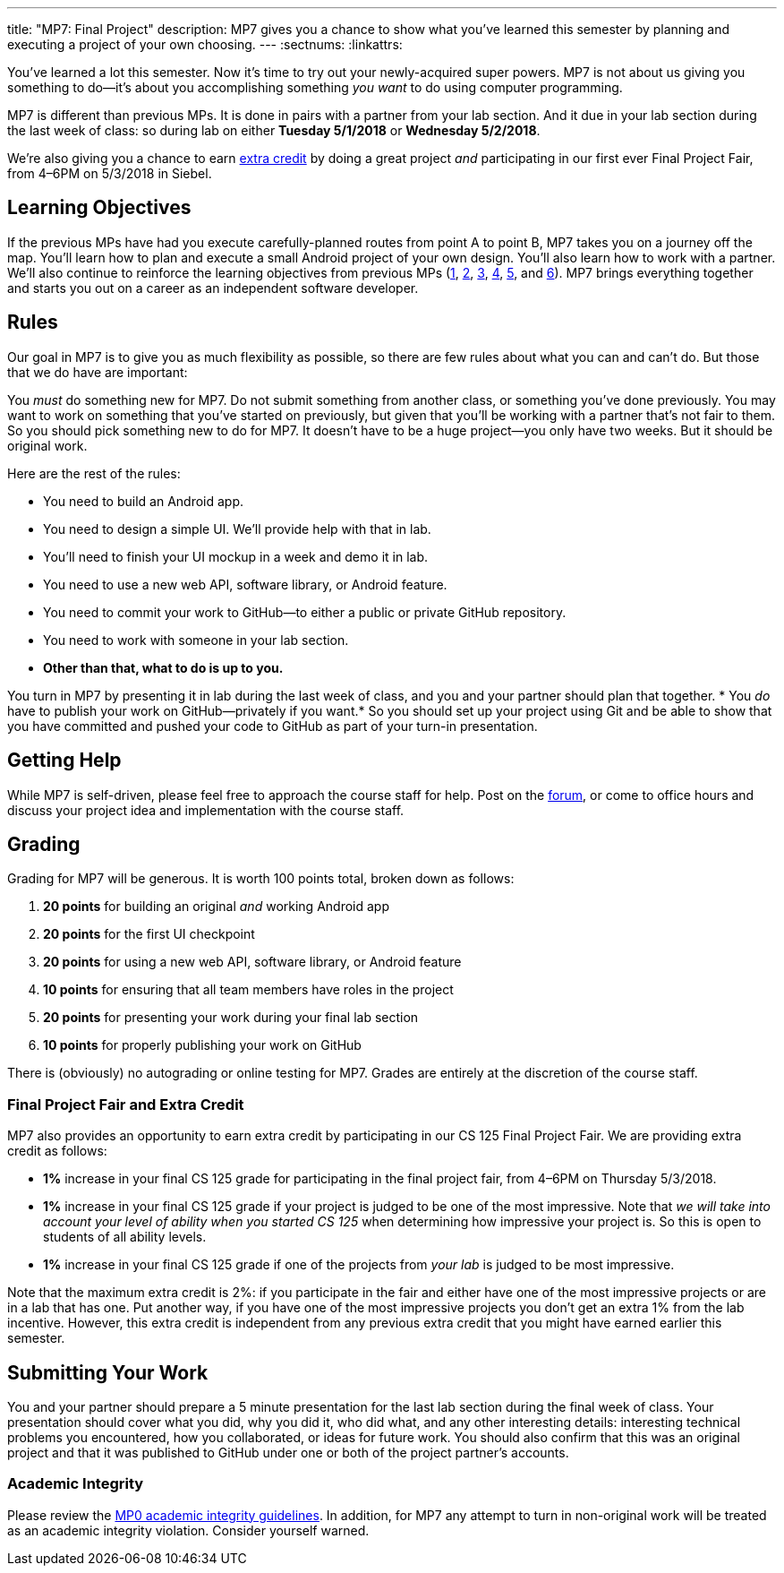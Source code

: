 ---
title: "MP7: Final Project"
description:
  MP7 gives you a chance to show what you've learned this semester by planning
  and executing a project of your own choosing.
---
:sectnums:
:linkattrs:

:forum: pass:normal[https://cs125-forum.cs.illinois.edu/c/mps/mp7[forum,role='noexternal']]

[.lead]
//
You've learned a lot this semester.
//
Now it's time to try out your newly-acquired super powers.
//
MP7 is not about us giving you something to do&mdash;it's about you
accomplishing something _you want_ to do using computer programming.

MP7 is different than previous MPs.
//
It is done in pairs with a partner from your lab section.
//
And it due in your lab section during the last week of class: so during lab on
either *Tuesday 5/1/2018* or *Wednesday 5/2/2018*.

We're also giving you a chance to earn <<extra, extra credit>> by doing a great
project _and_ participating in our first ever Final Project Fair, from
4&ndash;6PM on 5/3/2018 in Siebel.

[[objectives]]
== Learning Objectives

If the previous MPs have had you execute carefully-planned routes from point A
to point B, MP7 takes you on a journey off the map.
//
You'll learn how to plan and execute a small Android project of your own design.
//
You'll also learn how to work with a partner.
//
We'll also continue to reinforce the learning objectives from previous MPs
(link:/MP/1/[1], link:/MP/2/[2], link:/MP/3/[3], link:/MP/4/[4], link:/MP/5/[5],
and link:/MP/6/[6]).
//
MP7 brings everything together and starts you out on a career as an independent
software developer.

[[rules]]
== Rules

Our goal in MP7 is to give you as much flexibility as possible, so there are few
rules about what you can and can't do.
//
But those that we do have are important:

You _must_ do something new for MP7.
//
Do not submit something from another class, or something you've done previously.
//
You may want to work on something that you've started on previously, but given
that you'll be working with a partner that's not fair to them.
//
So you should pick something new to do for MP7.
//
It doesn't have to be a huge project&mdash;you only have two weeks.
//
But it should be original work.

Here are the rest of the rules:

* You need to build an Android app.
//
* You need to design a simple UI. We'll provide help with that in lab.
//
* You'll need to finish your UI mockup in a week and demo it in lab.
//
* You need to use a new web API, software library, or Android feature.
//
* You need to commit your work to GitHub&mdash;to either a public or private
GitHub repository.
//
* You need to work with someone in your lab section.
//
* *Other than that, what to do is up to you.*

You turn in MP7 by presenting it in lab during the last week of class, and you
and your partner should plan that together.
//
* You _do_ have to publish your work on GitHub&mdash;privately if you want.*
//
So you should set up your project using Git and be able to show that you have
committed and pushed your code to GitHub as part of your turn-in presentation.

[[help]]
== Getting Help

While MP7 is self-driven, please feel free to approach the course staff for
help.
//
Post on the {forum}, or come to office hours and discuss your project idea and
implementation with the course staff.

[[grading]]
== Grading

Grading for MP7 will be generous.
//
It is worth 100 points total, broken down as follows:

. *20 points* for building an original _and_ working Android app
//
. *20 points* for the first UI checkpoint
//
. *20 points* for using a new web API, software library, or Android feature

. *10 points* for ensuring that all team members have roles in the project
//
. *20 points* for presenting your work during your final lab section
//
. *10 points* for properly publishing your work on GitHub

There is (obviously) no autograding or online testing for MP7.
//
Grades are entirely at the discretion of the course staff.

[[extra]]
=== Final Project Fair and Extra Credit

MP7 also provides an opportunity to earn extra credit by participating in our CS
125 Final Project Fair.
//
We are providing extra credit as follows:

[.s]
//
* *1%* increase in your final CS 125 grade for participating in the final
project fair, from 4&ndash;6PM on Thursday 5/3/2018.
//
* *1%* increase in your final CS 125 grade if your project is judged to be one of the
most impressive.
//
Note that _we will take into account your level of
ability when you started CS 125_ when determining how impressive your project
is.
//
So this is open to students of all ability levels.
//
* *1%* increase in your final CS 125 grade if one of the projects from _your
lab_ is judged to be most impressive.

Note that the maximum extra credit is 2%: if you participate in the fair and
either have one of the most impressive projects or are in a lab that has one.
//
Put another way, if you have one of the most impressive projects you don't get
an extra 1% from the lab incentive.
//
However, this extra credit is independent from any previous extra credit that
you might have earned earlier this semester.

[[submitting]]
== Submitting Your Work

You and your partner should prepare a 5 minute presentation for the last lab
section during the final week of class.
//
Your presentation should cover what you did, why you did it, who did what, and
any other interesting details: interesting technical problems you encountered,
how you collaborated, or ideas for future work.
//
You should also confirm that this was an original project and that it was
published to GitHub under one or both of the project partner's accounts.

[[cheating]]
=== Academic Integrity

Please review the link:/MP/0#cheating[MP0 academic integrity guidelines].
//
In addition, for MP7 any attempt to turn in non-original work will be treated as
an academic integrity violation.
//
Consider yourself warned.
